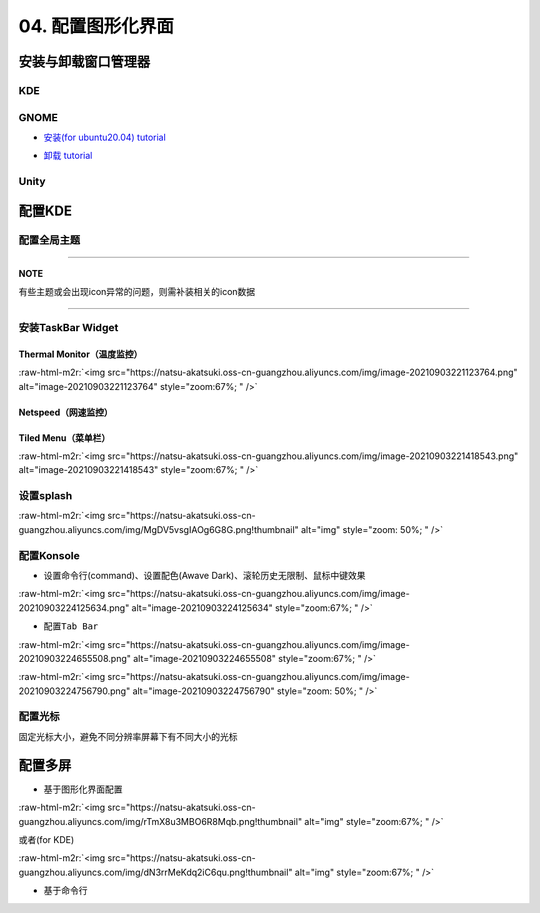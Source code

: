 .. role:: raw-html-m2r(raw)
   :format: html


04. 配置图形化界面
==================

安装与卸载窗口管理器
--------------------

KDE
^^^

.. prompt:: bash $,# auto

   # 安装
   $ sudo apt install kubuntu-desktop

GNOME
^^^^^


* `安装(for ubuntu20.04)  tutorial <https://linuxconfig.org/how-to-install-gnome-on-ubuntu-20-04-lts-focal-fossa>`_

.. prompt:: bash $,# auto

   # 装完整版的gnome
   $ sudo apt install tasksel 
   $ sudo tasksel install ubuntu-desktop 
   $ sudo reboot


* `卸载 tutorial <https://itectec.com/ubuntu/ubuntu-how-to-remove-gnome-desktop-environment-without-messing-unity-de-ubuntu-16-04/>`_

Unity
^^^^^

.. prompt:: bash $,# auto

   # 卸载
   $ sudo apt purge unity-session unity
   $ sudo apt autoremove
   ``

配置KDE
-------

配置全局主题
^^^^^^^^^^^^


.. image:: https://natsu-akatsuki.oss-cn-guangzhou.aliyuncs.com/img/841boYdUYRUgyp3c.png!thumbnail
   :target: https://natsu-akatsuki.oss-cn-guangzhou.aliyuncs.com/img/841boYdUYRUgyp3c.png!thumbnail
   :alt: img


----

**NOTE**

有些主题或会出现icon异常的问题，则需补装相关的icon数据

----

安装TaskBar Widget
^^^^^^^^^^^^^^^^^^

Thermal Monitor（温度监控）
~~~~~~~~~~~~~~~~~~~~~~~~~~~


.. image:: https://natsu-akatsuki.oss-cn-guangzhou.aliyuncs.com/img/image-20210903220735147.png
   :target: https://natsu-akatsuki.oss-cn-guangzhou.aliyuncs.com/img/image-20210903220735147.png
   :alt: image-20210903220735147


:raw-html-m2r:`<img src="https://natsu-akatsuki.oss-cn-guangzhou.aliyuncs.com/img/image-20210903221123764.png" alt="image-20210903221123764" style="zoom:67%; " />`

Netspeed（网速监控）
~~~~~~~~~~~~~~~~~~~~


.. image:: https://natsu-akatsuki.oss-cn-guangzhou.aliyuncs.com/img/RmpQAPaNby1pBB9u.png!thumbnail
   :target: https://natsu-akatsuki.oss-cn-guangzhou.aliyuncs.com/img/RmpQAPaNby1pBB9u.png!thumbnail
   :alt: img


Tiled Menu（菜单栏）
~~~~~~~~~~~~~~~~~~~~


.. image:: https://natsu-akatsuki.oss-cn-guangzhou.aliyuncs.com/img/wrEljlwjjaoqIFfL.png!thumbnail
   :target: https://natsu-akatsuki.oss-cn-guangzhou.aliyuncs.com/img/wrEljlwjjaoqIFfL.png!thumbnail
   :alt: img


:raw-html-m2r:`<img src="https://natsu-akatsuki.oss-cn-guangzhou.aliyuncs.com/img/image-20210903221418543.png" alt="image-20210903221418543" style="zoom:67%; " />`

设置splash
^^^^^^^^^^

:raw-html-m2r:`<img src="https://natsu-akatsuki.oss-cn-guangzhou.aliyuncs.com/img/MgDV5vsgIAOg6G8G.png!thumbnail" alt="img" style="zoom: 50%; " />`

配置Konsole
^^^^^^^^^^^


* 设置命令行(command)、设置配色(Awave Dark)、滚轮历史无限制、鼠标中键效果

:raw-html-m2r:`<img src="https://natsu-akatsuki.oss-cn-guangzhou.aliyuncs.com/img/image-20210903224125634.png" alt="image-20210903224125634" style="zoom:67%; " />`


* 配置\ ``Tab Bar``

:raw-html-m2r:`<img src="https://natsu-akatsuki.oss-cn-guangzhou.aliyuncs.com/img/image-20210903224655508.png" alt="image-20210903224655508" style="zoom:67%; " />`

:raw-html-m2r:`<img src="https://natsu-akatsuki.oss-cn-guangzhou.aliyuncs.com/img/image-20210903224756790.png" alt="image-20210903224756790" style="zoom: 50%; " />`

配置光标
^^^^^^^^

固定光标大小，避免不同分辨率屏幕下有不同大小的光标


.. image:: https://natsu-akatsuki.oss-cn-guangzhou.aliyuncs.com/img/Rhe2shG5FWiLNVig.png!thumbnail
   :target: https://natsu-akatsuki.oss-cn-guangzhou.aliyuncs.com/img/Rhe2shG5FWiLNVig.png!thumbnail
   :alt: img


配置多屏
--------


* 基于图形化界面配置

.. prompt:: bash $,# auto

   $ sudo apt install arandr
   $ arandr

:raw-html-m2r:`<img src="https://natsu-akatsuki.oss-cn-guangzhou.aliyuncs.com/img/rTmX8u3MBO6R8Mqb.png!thumbnail" alt="img" style="zoom:67%; " />`

或者(for KDE)

:raw-html-m2r:`<img src="https://natsu-akatsuki.oss-cn-guangzhou.aliyuncs.com/img/dN3rrMeKdq2iC6qu.png!thumbnail" alt="img" style="zoom:67%; " />`


* 基于命令行

.. prompt:: bash $,# auto

   # 令eDP-1屏幕位于HDMI-1屏幕的右边
   $ xrandr --output eDP-1 --right-of HDMI-1
